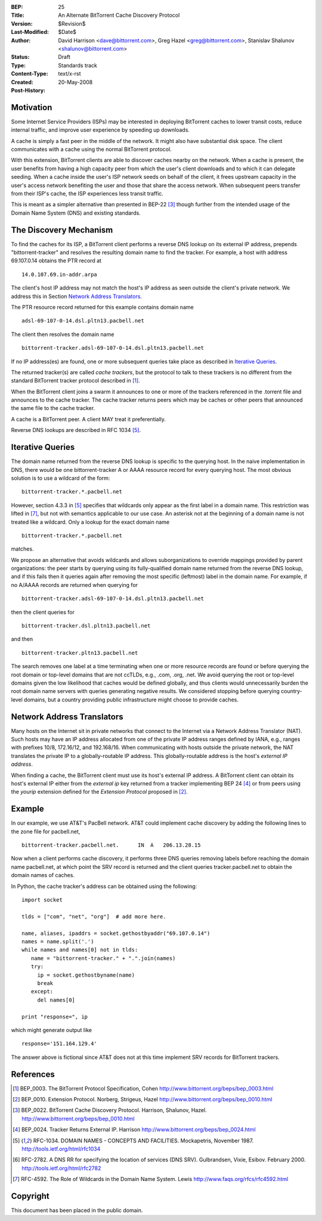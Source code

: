 :BEP: 25
:Title: An Alternate BitTorrent Cache Discovery Protocol
:Version: $Revision$
:Last-Modified: $Date$
:Author:  David Harrison <dave@bittorrent.com>, Greg Hazel <greg@bittorrent.com>, Stanislav Shalunov <shalunov@bittorrent.com>
:Status:  Draft
:Type:    Standards track
:Content-Type: text/x-rst
:Created: 20-May-2008
:Post-History: 

Motivation
==========

Some Internet Service Providers (ISPs) may be interested in deploying
BitTorrent caches to lower transit costs, reduce internal traffic, and
improve user experience by speeding up downloads.

A cache is simply a fast peer in the middle of the network. It might
also have substantial disk space. The client communicates with a cache
using the normal BitTorrent protocol.

With this extension, BitTorrent clients are able to discover caches
nearby on the network.  When a cache is present, the user benefits
from having a high capacity peer from which the user's client
downloads and to which it can delegate seeding.  When a cache inside
the user's ISP network seeds on behalf of the client, it frees
upstream capacity in the user's access network benefiting the user and
those that share the access network.  When subsequent peers transfer
from their ISP's cache, the ISP experiences less transit traffic.

This is meant as a simpler alternative than presented in BEP-22
[#BEP-22]_ though further from the intended usage of the Domain Name
System (DNS) and existing standards.

The Discovery Mechanism
=======================

To find the caches for its ISP, a BitTorrent client performs a reverse
DNS lookup on its external IP address, prepends "bittorrent-tracker"
and resolves the resulting domain name to find the tracker.
For example, a host with address 69.107.0.14 obtains the PTR record at

::

  14.0.107.69.in-addr.arpa

The client's host IP address may not match the host's IP address as
seen outside the client's private network.  We address this in Section
`Network Address Translators`_.

The PTR resource record returned for this example contains domain name

::

  adsl-69-107-0-14.dsl.pltn13.pacbell.net

The client then resolves the domain name

::
 
  bittorrent-tracker.adsl-69-107-0-14.dsl.pltn13.pacbell.net

If no IP address(es) are found, one or more subsequent queries take place as
described in `Iterative Queries`_.

The returned tracker(s) are called *cache trackers*, but the protocol 
to talk to these trackers is no different from the standard BitTorrent tracker 
protocol described in [#BEP-3]_.

When the BitTorrent client joins a swarm it announces to one or more
of the trackers referenced in the .torrent file and announces to the
cache tracker.  The cache tracker returns peers which may be caches or
other peers that announced the same file to the cache tracker.

A cache is a BitTorrent peer.  A client MAY treat it preferentially.
 
Reverse DNS lookups are described in RFC 1034 [#RFC-1034]_.


Iterative Queries
=================

The domain name returned from the reverse DNS lookup is specific to
the querying host.  In the naive implementation in DNS, there would be
one bittorrent-tracker A or AAAA resource record for every querying host.  
The most obvious solution is to use a wildcard of the form::

  bittorrent-tracker.*.pacbell.net

However, section 4.3.3 in [#RFC-1034]_ specifies that wildcards only
appear as the first label in a domain name.  This restriction was
lifted in [#RFC-4592]_, but not with semantics applicable to our use
case.  An asterisk not at the beginning of a domain name is not
treated like a wildcard.  Only a lookup for the exact domain name

::

  bittorrent-tracker.*.pacbell.net

matches.

We propose an alternative that avoids wildcards and allows
suborganizations to override mappings provided by parent
organizations: the peer starts by querying using its fully-qualified
domain name returned from the reverse DNS lookup, and if this fails
then it queries again after removing the most specific (leftmost)
label in the domain name.  For example, if no A/AAAA records are returned
when querying for

::

  bittorrent-tracker.adsl-69-107-0-14.dsl.pltn13.pacbell.net

then the client queries for

::

  bittorrent-tracker.dsl.pltn13.pacbell.net

and then

::

  bittorrent-tracker.pltn13.pacbell.net

The search removes one label at a time terminating when one or more
resource records are found or before querying the root domain or
top-level domains that are not ccTLDs, e.g., .com, .org, .net. We
avoid querying the root or top-level domains given the low likelihood
that caches would be defined globally, and thus clients would
unnecessarily burden the root domain name servers with queries
generating negative results. We considered stopping before querying
country-level domains, but a country providing public infrastructure
might choose to provide caches.


Network Address Translators
===========================

Many hosts on the Internet sit in private networks that connect to the
Internet via a Network Address Translator (NAT).  Such hosts may have
an IP address allocated from one of the private IP address ranges
defined by IANA, e.g., ranges with prefixes 10/8, 172.16/12, and
192.168/16.  When communicating with hosts outside the private
network, the NAT translates the private IP to a globally-routable IP
address.  This globally-routable address is the host's *external IP
address*.

When finding a cache, the BitTorrent client must use its host's
external IP address.  A BitTorrent client can obtain its host's
external IP either from the *external ip* key returned from a tracker
implementing BEP 24 [#BEP-24]_ or from peers using the *yourip*
extension defined for the *Extension Protocol* proposed in [#BEP-10]_.


Example
=======

In our example, we use AT&T's PacBell network.  AT&T could implement
cache discovery by adding the following lines to the zone file for
pacbell.net,

::

  bittorrent-tracker.pacbell.net.      IN  A   206.13.28.15

Now when a client performs cache discovery, it performs three DNS
queries removing labels before reaching the domain name pacbell.net,
at which point the SRV record is returned and the client queries
tracker.pacbell.net to obtain the domain names of caches.

In Python, the cache tracker's address can be obtained using the following::

  import socket
  
  tlds = ["com", "net", "org"]  # add more here.
  
  name, aliases, ipaddrs = socket.gethostbyaddr("69.107.0.14")
  names = name.split('.')
  while names and names[0] not in tlds:
     name = "bittorrent-tracker." + ".".join(names)
     try:
       ip = socket.gethostbyname(name)
       break
     except:
       del names[0]
  
  print "response=", ip

which might generate output like

::

  response='151.164.129.4'

The answer above is fictional since AT&T does not at this time
implement SRV records for BitTorrent trackers.

References
==========

.. [#BEP-3] BEP_0003. The BitTorrent Protocol Specification, Cohen
   http://www.bittorrent.org/beps/bep_0003.html

.. [#BEP-10] BEP_0010.  Extension Protocol. Norberg, Strigeus, Hazel
   http://www.bittorrent.org/beps/bep_0010.html

.. [#BEP-22] BEP_0022.  BitTorrent Cache Discovery Protocol.  Harrison,
   Shalunov, Hazel. http://www.bittorrent.org/beps/bep_0010.html

.. [#BEP-24] BEP_0024.  Tracker Returns External IP.  Harrison
   http://www.bittorrent.org/beps/bep_0024.html

.. [#RFC-1034] RFC-1034.  DOMAIN NAMES - CONCEPTS AND FACILITIES. Mockapetris,
   November 1987. http://tools.ietf.org/html/rfc1034

.. [#RFC-2782] RFC-2782.  A DNS RR for specifying the location of services (DNS
   SRV). Gulbrandsen, Vixie, Esibov. February 2000. 
   http://tools.ietf.org/html/rfc2782

.. [#RFC-4592] RFC-4592. The Role of Wildcards in the Domain Name System. Lewis
   http://www.faqs.org/rfcs/rfc4592.html




Copyright
=========

This document has been placed in the public domain.



..
   Local Variables:
   mode: indented-text
   indent-tabs-mode: nil
   sentence-end-double-space: t
   fill-column: 70
   coding: utf-8
   End:

